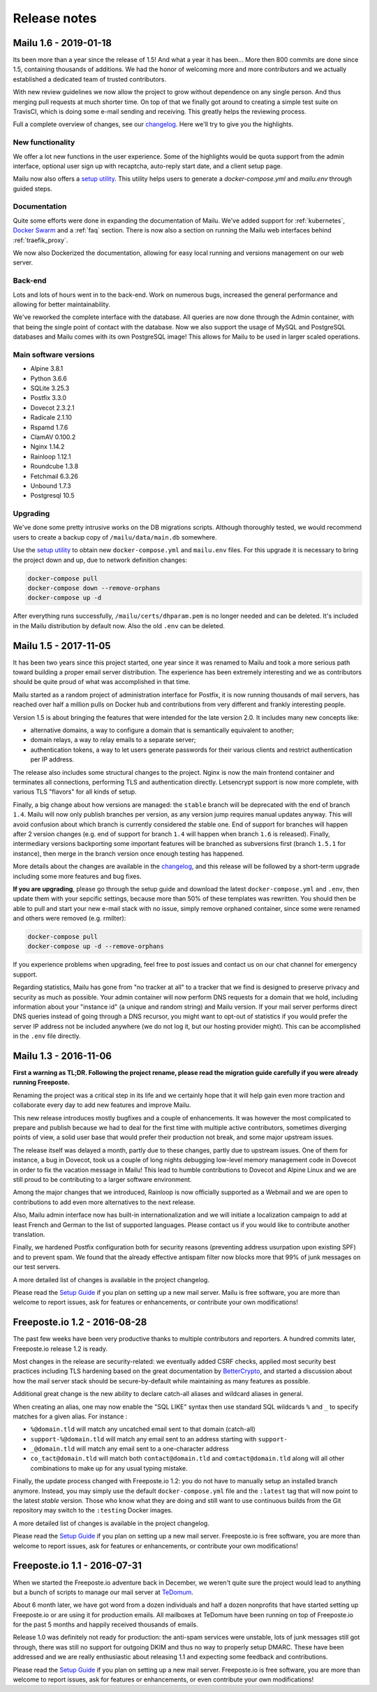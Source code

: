 Release notes
=============

Mailu 1.6 - 2019-01-18
----------------------

Its been more than a year since the release of 1.5! And what a year it has been...
More then 800 commits are done since 1.5, containing thousands of additions.
We had the honor of welcoming more and more contributors and we actually established
a dedicated team of trusted contributors.

With new review guidelines we now allow the project to grow without dependence
on any single person. And thus merging pull requests at much shorter time.
On top of that we finally got around to creating a simple test suite on TravisCI,
which is doing some e-mail sending and receiving. This greatly helps the reviewing process.

Full a complete overview of changes, see our `changelog`_.
Here we'll try to give you the highlights.

.. _`changelog`: https://github.com/Mailu/Mailu/blob/master/CHANGELOG.md

New functionality
`````````````````

We offer a lot new functions in the user experience. Some of the highlights would be quota
support from the admin interface, optional user sign up with recaptcha, auto-reply start date,
and a client setup page.

Mailu now also offers a `setup utility`_.
This utility helps users to generate a `docker-compose.yml` and `mailu.env` through guided steps.

Documentation
`````````````

Quite some efforts were done in expanding the documentation of Mailu.
We've added support for :ref:`kubernetes`, `Docker Swarm`_ and a :ref:`faq` section.
There is now also a section on running the Mailu web interfaces behind :ref:`traefik_proxy`.

We now also Dockerized the documentation, allowing for easy local running and versions
management on our web server.

.. _`Docker Swarm`: https://github.com/Mailu/Mailu/blob/master/docs/swarm/master/README.md

Back-end
````````

Lots and lots of hours went in to the back-end. Work on numerous bugs,
increased the general performance and allowing for better maintainability.

We've reworked the complete interface with the database. All queries are now done
through the Admin container, with that being the single point of contact with the
database. Now we also support the usage of MySQL and PostgreSQL databases and Mailu
comes with its own PostgreSQL image! This allows for Mailu to be used in larger scaled
operations.

Main software versions
``````````````````````
- Alpine 3.8.1
- Python 3.6.6
- SQLite 3.25.3
- Postfix 3.3.0
- Dovecot 2.3.2.1
- Radicale 2.1.10
- Rspamd 1.7.6
- ClamAV 0.100.2
- Nginx 1.14.2
- Rainloop 1.12.1
- Roundcube 1.3.8
- Fetchmail 6.3.26
- Unbound 1.7.3
- Postgresql 10.5

Upgrading
`````````

We've done some pretty intrusive works on the DB migrations scripts. Although thoroughly
tested, we would recommend users to create a backup copy of ``/mailu/data/main.db`` somewhere.

Use the `setup utility`_ to obtain new ``docker-compose.yml`` and ``mailu.env`` files.
For this upgrade it is necessary to bring the project down and up, due to network definition changes:

.. code-block:: bash

  docker-compose pull
  docker-compose down --remove-orphans
  docker-compose up -d

After everything runs successfully, ``/mailu/certs/dhparam.pem`` is no longer needed and can be deleted.
It's included in the Mailu distribution by default now. Also the old ``.env`` can be deleted.

.. _`setup utility`: https://setup.mailu.io

Mailu 1.5 - 2017-11-05
----------------------

It has been two years since this project started, one year since it was renamed
to Mailu and took a more serious path toward building a proper email server
distribution. The experience has been extremely interesting and we as
contributors should be quite proud of what was accomplished in that time.

Mailu started as a random project of administration interface for Postfix, it
is now running thousands of mail servers, has reached over half a million pulls
on Docker hub and contributions from very different and frankly interesting
people.

Version 1.5 is about bringing the features that were intended for the late
version 2.0. It includes many new concepts like:

- alternative domains, a way to configure a domain that is semantically
  equivalent to another;
- domain relays, a way to relay emails to a separate server;
- authentication tokens, a way to let users generate passwords for their various
  clients and restrict authentication per IP address.

The release also includes some structural changes to the project. Nginx is now
the main frontend container and terminates all connections, performing
TLS and authentication directly. Letsencrypt support is now more complete,
with various TLS "flavors" for all kinds of setup.

Finally, a big change about how versions are managed: the ``stable`` branch
will be deprecated with the end of branch ``1.4``. Mailu will now only publish
branches per version, as any version jump requires manual updates anyway. This
will avoid confusion about which branch is currently considered *the* stable
one. End of support for branches will happen after 2 version changes (e.g.
end of support for branch ``1.4`` will happen when branch ``1.6`` is released).
Finally, intermediary versions backporting some important features will be
branched as subversions first (branch ``1.5.1`` for instance), then merge in
the branch version once enough testing has happened.

More details about the changes are available in the `changelog`_, and this
release will be followed by a short-term upgrade including some more features
and bug fixes.

**If you are upgrading**, please go through the setup guide and download the
latest ``docker-compose.yml`` and ``.env``, then update them with your
sepcific settings, because more than 50% of these templates was rewritten.
You should then be able to pull and start your new e-mail stack with
no issue, simply remove orphaned container, since some were renamed and others
were removed (e.g. rmilter):

.. code-block:: bash

  docker-compose pull
  docker-compose up -d --remove-orphans

If you experience problems when upgrading, feel free to post issues and contact
us on our chat channel for emergency support.

Regarding statistics, Mailu has gone from "no tracker at all" to a tracker that
we find is designed to preserve privacy and security as much as possible. Your
admin container will now perform DNS requests for a domain that we hold,
including information about your "instance id" (a unique and random string)
and Mailu version. If your mail server performs direct DNS queries instead
of going through a DNS recursor, you might want to opt-out of statistics if
you would prefer the server IP address not be included anywhere (we do not log
it, but our hosting provider might). This can be accomplished in the ``.env``
file directly.

.. _`changelog`: https://github.com/Mailu/Mailu/blob/master/CHANGELOG.md

Mailu 1.3 - 2016-11-06
----------------------

**First a warning as TL;DR. Following the project rename, please read
the migration guide carefully if you were already running Freeposte.**

Renaming the project was a critical step in its life and we
certainly hope that it will help gain even more traction and collaborate
every day to add new features and improve Mailu.

This new release introduces mostly bugfixes and a couple of enhancements.
It was however the most complicated to prepare and publish because we had
to deal for the first time with multiple active contributors, sometimes
diverging points of view, a solid user base that would prefer their production
not break, and some major upstream issues.

The release itself was delayed a month, partly due to these changes, partly due
to upstream issues. One of them for instance, a bug in Dovecot, took us a
couple of long nights debugging low-level memory management code in Dovecot in
order to fix the vacation message in Mailu! This lead to humble contributions
to Dovecot and Alpine Linux and we are still proud to be contributing to a
larger software environment.

Among the major changes that we introduced, Rainloop is now officially
supported as a Webmail and we are open to contributions to add even more
alternatives to the next release.

Also, Mailu admin interface now has built-in internationalization and we will
initiate a localization campaign to add at least French and German to the list
of supported languages. Please contact us if you would like to contribute
another translation.

Finally, we hardened Postfix configuration both for security reasons
(preventing address usurpation upon existing SPF) and to prevent spam. We
found that the already effective antispam filter now blocks more that 99% of
junk messages on our test servers.

A more detailed list of changes is available in the project changelog.

Please read the `Setup Guide`_
if you plan on setting up a new mail server. Mailu is free software,
you are more than welcome to report issues, ask for features or enhancements,
or contribute your own modifications!

Freeposte.io 1.2 - 2016-08-28
-----------------------------

The past few weeks have been very productive thanks to multiple contributors
and reporters. A hundred commits later, Freeposte.io release 1.2 is ready.

Most changes in the release are security-related: we eventually added CSRF
checks, applied most security best practices including TLS hardening based
on the great documentation by `BetterCrypto`_,
and started a discussion about how the mail server stack should be
secure-by-default while maintaining as many features as possible.

Additional great change is the new ability to declare catch-all aliases and
wildcard aliases in general.

When creating an alias, one may now enable the "SQL LIKE" syntax then use
standard SQL wildcards ``%`` and ``_`` to specify matches for a given alias.
For instance :

- ``%@domain.tld`` will match any uncatched email sent to that domain (catch-all)
- ``support-%@domain.tld`` will match any email sent to an address starting with
  ``support-``
- ``_@domain.tld`` will match any email sent to a one-character address
- ``co_tact@domain.tld`` will match both ``contact@domain.tld`` and
  ``comtact@domain.tld`` along will all other combinations to make up for
  any usual typing mistake.

Finally, the update process changed with Freeposte.io 1.2: you do not have to
manually setup an installed branch anymore. Instead, you may simply use the
default ``docker-compose.yml`` file and the ``:latest`` tag that will now
point to the latest *stable* version. Those who know what they are doing and
still want to use continuous builds from the Git repository may switch to the
``:testing`` Docker images.

A more detailed list of changes is available in the project changelog.

Please read the `Setup Guide`_
if you plan on setting up a new mail server. Freeposte.io is free software,
you are more than welcome to report issues, ask for features or enhancements,
or contribute your own modifications!

.. _`BetterCrypto`: https://bettercrypto.org/

Freeposte.io 1.1 - 2016-07-31
-----------------------------

When we started the Freeposte.io adventure back in December, we weren't quite
sure the project would lead to anything but a bunch of scripts to manage our
mail server at `TeDomum`_.

About 6 month later, we have got word from a dozen individuals and half a
dozen nonprofits that have started setting up Freeposte.io or are using it
for production emails. All mailboxes at TeDomum have been running on top
of Freeposte.io for the past 5 months and happily received thousands of emails.

Release 1.0 was definitely not ready for production: the anti-spam services
were unstable, lots of junk messages still got through, there was still no
support for outgoing DKIM and thus no way to properly setup DMARC. These
have been addressed and we are really enthusiastic about releasing 1.1 and
expecting some feedback and contributions.

Please read the `Setup Guide`_
if you plan on setting up a new mail server. Freeposte.io is free software,
you are more than welcome to report issues, ask for features or enhancements,
or even contribute your own modifications!

.. _`TeDomum`: https://tedomum.net
.. _`Setup Guide`: https://github.com/kaiyou/freeposte.io/wiki/Setup-Guide
